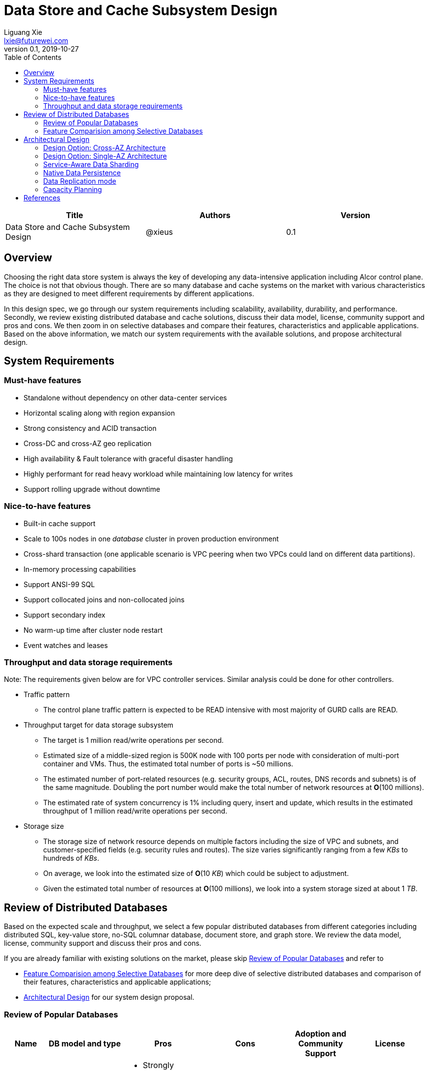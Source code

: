 = Data Store and Cache Subsystem Design
Liguang Xie <lxie@futurewei.com>
v0.1, 2019-10-27
:toc: right

[width="100%",options="header"]
|====================
|Title|Authors|Version
|Data Store and Cache Subsystem Design|@xieus|0.1
|====================

== Overview

//[.lead]

Choosing the right data store system is always the key of developing any data-intensive application including Alcor control plane.
The choice is not that obvious though.
There are so many database and cache systems on the market with various characteristics as they are designed to
meet different requirements by different applications.

In this design spec, we go through our system requirements including scalability, availability,
durability, and performance.
Secondly, we review existing distributed database and cache solutions, discuss their data model, license, community support and pros and cons.
We then zoom in on selective databases and compare their features, characteristics and applicable applications.
Based on the above information, we match our system requirements with the available solutions, and propose architectural design.

[#system-requirements]
== System Requirements

=== Must-have features
* Standalone without dependency on other data-center services
* Horizontal scaling along with region expansion
* Strong consistency and ACID transaction
* Cross-DC and cross-AZ geo replication
* High availability & Fault tolerance with graceful disaster handling
* Highly performant for read heavy workload while maintaining low latency for writes
* Support rolling upgrade without downtime

=== Nice-to-have features
* Built-in cache support
* Scale to 100s nodes in one _database_ cluster in proven production environment
* Cross-shard transaction (one applicable scenario is VPC peering when two VPCs could land on different data partitions).
* In-memory processing capabilities
* Support ANSI-99 SQL
* Support collocated joins and non-collocated joins
* Support secondary index
* No warm-up time after cluster node restart
* Event watches and leases

=== Throughput and data storage requirements
Note: The requirements given below are for VPC controller services.
Similar analysis could be done for other controllers.

* Traffic pattern
** The control plane traffic pattern is expected to be READ intensive with most majority of GURD calls are READ.

* Throughput target for data storage subsystem
** The target is 1 million read/write operations per second.
** Estimated size of a middle-sized region is 500K node with 100 ports per node with consideration of multi-port container and VMs.
Thus, the estimated total number of ports is ~50 millions.
** The estimated number of port-related resources (e.g. security groups, ACL, routes, DNS records and subnets) is of the same magnitude.
Doubling the port number would make the total number of network resources at *O*(100 millions).
** The estimated rate of system concurrency is 1% including query, insert and update,
which results in the estimated throughput of 1 million read/write operations per second.

* Storage size
** The storage size of network resource depends on multiple factors including the size of VPC and subnets,
and customer-specified fields (e.g. security rules and routes).
The size varies significantly ranging from a few _KBs_ to hundreds of _KBs_.
** On average, we look into the estimated size of *O*(10 _KB_) which could be subject to adjustment.
** Given the estimated total number of resources at *O*(100 millions), we look into a system storage sized at about 1 _TB_.

== Review of Distributed Databases

Based on the expected scale and throughput, we select a few popular distributed databases from different categories including distributed SQL,
key-value store, no-SQL columnar database, document store, and graph store.
We review the data model, license, community support and discuss their pros and cons.

If you are already familiar with existing solutions on the market, please skip <<ReviewDatabase>> and refer to

- <<FeatureComp>> for more deep dive of selective distributed databases and comparison of their features, characteristics and applicable applications;
- <<#architecture>> for our system design proposal.

[#ReviewDatabase]
=== Review of Popular Databases
[width="100%",cols="1,1,3,1,1,1", options="header"]
|====================
|Name|DB model and type|Pros|Cons| Adoption and Community Support | License

|Option 1: Apache Ignite <<ignite_home>>
a|
- Multi-model database supporting both key-value and SQL for modeling and accessing data
- Developed by _Java_
a|
- Strongly consistent distributed database
- Support distributed ACID transactions, SQL queries, on-disk persistence.
- Provide strong processing APIs for computing on distributed data
- Cross DC and cross geo-region support
a|
- Supported programming languages are limited - _JAVA_, _C++_ and _C#_
a|
- Top 5 Apache project by commits
- Top 3 most active Apache mailing lists
| Apache 2.0

|Option 2: ETCD <<etcd>>
a|
- No-SQL KV store
- Developed by _Go_
a|
- Strongly consistent KV store (via Raft protocol)
- Support watch of keys or directories for changes
- Cross-platform support, small binaries
a|
- Unable to scale horizontally due to lack of data sharding
- Limited data store up to a few _GB_ <<etcd_data_model>>
a|
- Great community support backed by CNCF.
- Native storage system for Kubernetes
| Apache 2.0

|Option 3: Apache Cassandra <<cassandra>>
a|
- No-SQL columnar database developed by _JAVA_
- Eventual/ tuneable consistency level for Read/Write
- Consistent hashing for mapping keys to servers/nodes
a|
- Fast write performance
- Distributed and decentralized design (Gossip peer-to-peer protocol for distributed node management)
- Cross DC and cross geo-region support
- Large-scale deployment up to over 75,000 nodes
- Flexible scheme with CQL query support
a|
- Doesn't support ACID transaction (only AID at row/partition level)
a|
- Apache open source project originally sprung out of Facebook.
- Contributors include Apple, Linkedin, Twitter.
- Apple had the biggest Cassandra instance with 75,000+ nodes and stored more than 10 petabytes of data <<cassandra_data>>
| Apache 2.0

|Option 4: ScyllaDB <<scylla>>
a|
- Cassandra-compatible wide columnar store
- Rewrite Cassandra in _C++_
- Claimed to be the fastest NoSQL database with 99% tail latency less than 1 _msec_
a|
- Highly-performant (efficiently utilizes full resources of a node and network; millions of IOPS per node)
- Highly-available (peer-to-peer, no single-point-of-failure, active-active)
- Share many features of Cassandra like horizontal scaling, tunable consistency model and built-in geo replication
a|
- Relatively low adoption rate
a|
- Open source project adopted by Comcast, Grab, Yahoo! Japan etc.
- Not donated to any open source foundation
a|
- Open source is based on Apache GPL v3.0
- Scylla Enterprise is subscription-based
- Scylla Cloud is a managed DBaaS with various pricing models including annual, monthly and hourly

|Option 5: Apache Hbase <<hbase>>
a|
- No-SQL columnar database
- Developed by _Java_
a|
- Provides Google's Bigtable-like capabilities on top of Apache Hadoop
- Offer strong consistency
- Support structured storage for large amounts of data (on top of HDFS)
a|
- Centralized master-based architecture could cause single point of failure <<hbase_cassandra>>
- Lack of query language like Cassandra
a|
- Open source project adopted by Netflix, Flipkart, Facebook etc.
- Backup by Cloudera
| Apache 2.0

|Option 6: MangoDB <<mongodb>>
a|
- No-SQL document store developed in _C++_
- Use _JSON_ alike documents to store data
a|
- Schema-free design provides flexibility and agility on various data type
//- Fields can vary from document to document and data structure can be changed over time
- multi-document ACID Transactions with snapshot isolation
- Built in high availability, horizontal scaling, and geo distribution
a|
- MapReduce implementations remain a slow process <<mangodb_compare>>
- MongoDB suffers from memory hog issues as the databases start scaling
a|
- Great community support.
- Most widely used document-oriented database (by Google, Facebook, eBay, SAP etc.)
a|
- Community edition is under Server Side Public License (SSPL) v1 after Oct. 16, 2018, otherwise Apache GPL
- Enterprise edition is supported by MongoDB, Inc.

//|Option 7: Apache CouchDB
//a|
//- No-SQL document store
//- Store data as JSON documents and uses JavaScript as query language
//| | | |

|Option 7: Neo4j <<neo4j>>
a|
- No-SQL graph database developed in _Java_
- Data stored in documents with a focus on relationship between individual documents
a|
- ACID-compliant DBMS
- Most popular graph-oriented database as of this writing.
a|
- Unsupported data sharding
| Adopted by Ebay, Walmart, NASA etc.
a|
- Community edition is under GPL v3 license.
- Enterprise edition is supported by Neo4j, Inc.
|====================

[#FeatureComp]
=== Feature Comparision among Selective Databases

[width="100%",cols="<.^,^.<,^.<,^.<,^.<",options="header"]
|====================
|Name| Apache Ignite | ETCD | Apache Cassandra | ScyllaDB

|Applicable application
| Read-intensive or mixed application <<ignite_cassandra>>
| Application requires infrequent data update (e.g. metadata) and reliable watch queries <<etcd_data_model>>
| Write-intensive application <<ignite_cassandra>>
| Application requires ultra-low latency and extreme throughput

|Distributed design
|Yes
|Yes
|Decentralized and master-less
|Decentralized and master-less

|Data sharding
|Yes (via distributed hashing table)
|No (data sharding unsupported)
|Yes
|Yes

|Strong consistency
|Yes
|Yes (consensus achieved through raft protocol)
|No. Eventual/tuneable consistency
|No. Eventual consistency and tuneable per query

|ACID transaction
|Yes (distributed transaction via improved 2-phase commit)
|Yes (single shard ACID)
|No. Light-weighted transaction (LWT)
|No (with a roadmap ofsupporting CQL Light-weight transactions (LWT) in 3.x.)

|Cross-shard transaction
|Yes (with the support of transaction coordinator)
|No
|No
|No

|Concurrency modes
|Pessimistic & optimistic
|Caller responsible for acquiring explicit lock (via ETCD v3 service Lock)
|Hybrid of optimistic and pessimistic (switched to pessimistic in high contention on a single partition)
|

|Isolation levels
|Read Committed & Repeatable Read & Serializable
|Serializable isolation by MVCC
|Serializable (LWT on a per-row basis through Paxos)
|Serializable isolation

|Multiversion Concurrency Control
|Yes (Snapshot isolation is in Beta at v2.7,
only support pessimistic concurrency and Repeatable Read isolation)
|Yes (A multiversion persistent & immutable kv store with past versions of key-value pair preserved and watchable)
|No (with last-writer-wins semantics)
|Yes

|Data persistence
|Support WAL and check pointing
|Data stored in a persistent b+ tree
|SSTable (ordered and immutable)
|SSTable (ordered and immutable)

|In-memory cache capabilities
|Yes (data and indexes stored in managed off-heap regions in RAM and outside of Java heap)
|No
|No (data stored in a memory buffer before flushing out to disk)
|Yes (In-memory tables to reduce read latency for mostly read workload)

|ANSI-99 SQL
|Yes (via ODBC/JDBC APIs to Ignite, including both DDL and DML)
|No
|No but support SQL-like DML and DDL statements (CQL)
|No but support SQL-like DML and DDL statements (CQL)

|Collocated joins
|Yes
|No
|No
|No

|Non-collocated Joins
|Yes
|No
|No
|No

|Geo replication
|Yes * (active-passive and active-active bi-directional replication)
|No
|Yes
|Yes

|Secondary index
|Yes
|Yes (store a secondary index on memory and use btree to match the key to its physical data location)
|Yes (does not use one single type of index clustered on the Primary Key)
|Yes (maintains an index table for the secondary index keys)

|Foreign keys | No | No | No | No

|Event watches/leases/elections
|No (cache interceptors and events?)
|Yes (built-in support)
|No
|No

//|Synchronous replication model
//|
//|Single leader
//|Use Zookeeper for leader election
//|

//|Semi-synchronous
//|
//|Single leader
//|
//|

|Replication logs and mechanism
|Write-ahead log
|Appends a gRPC request to a write-ahead log
|Write-ahead log(?)
|Write-ahead log(?)

|Rolling upgrade
|Enterprise edition support rolling upgrade for minor and maintenance versions of the same major series*
|Yes
|Yes
|Yes

|Maximum reliable database size
|Hundreds of _TBs_
|Several _GBs_ <<etcd_data_model>>
|Apple had the biggest Cassandra instance with 75,000+ nodes and stored more than 10 _PBs_ of data <<cassandra_data>>
|It is reporeted that one Scylla customer runs a 1 _PB_ cluster with 30 nodes <<scylla_data>>

|====================

Note: * means that the feature is available only in the enterprise edition.

//=== Review of Cache Store
//
//[width="100%",options="header"]
//|====================
//|Cache|Type|Pros|Cons|License
//|Option 1: Memcached
//|Cache service
//|
//|
//|
//
//|Option 2: Redis
//| Cache service
//a|
//- Support HA cluster
//- Data persistence
//- Support a variety of data structures ranging from bitmaps, steams, and spatial indexes
//|
//| BSD
//
//|Option 3: LevelDB | In-memory cache | | |
//
//|Option 4: Riak
//| Distributed key-value database
//a|
//- Distributed design
//- Advanced local and multi-cluster replication
//|
//|
//|====================
//
//Note: Cache is optional at this point.
//Our plan is to first conduct a performance analysis for various database storage solutions in terms of throughput, latency and other factors.
//If TPS couldn't satisfy our target performance requirement, we will incorporate cache in our design.
//
//=== Cache Access Pattern
//
//Cache Aside Pattern: For write operation, we could use cache aside pattern which recommends to delete cache entry,
//instead of resetting cache entry.
//
//Pending item:
//
//* Modify database then remove cache entry (to reduce the possibility of read old data immediate after write and legacy cache)
//* Remove cache entry then modify database (ensure atomic operation)


[#architecture]
== Architectural Design

Based on <<system-requirements>> and <<FeatureComp>>, Apache Ignite provides a very rich feature set that matches most of our system requirements. Specifically, it offers the following features:

* Standalone distributed database and built-in cache services
* Strong consistency, distributed ACID transactions and SQL queries
* Data sharding and cross-shard transacation
* Proven horizontal scalability to meet our throughput and storage requirement
* Cross-DC and cross-AZ geo replication for AZ-resilient HA
* In-memory processing capabilities applicable for read heavy workload application while offering low latency for writes
* Rolling upgrade without downtime
* Collocated joins and non-collocated joins
* In-memory indexing

TIP: To get more details about how to scale Ignite cluster to meet the storage requirements,
refer to <<capacity>>.

We have two architectural design options.

[#cross-az-design]
=== Design Option: Cross-AZ Architecture
Option 1 is cross-AZ design, as illustrated in the following diagram.
Controller services and database/cache clusters are deployed across Availability zones.
Each availability zone has multiple pods/replicas of each service,
and multiple Ignite nodes for high availability and high resilience.
We leverage the geo-replication features provided by Ignite,
and enable data center replication feature (available in Enterprise/Ultimate Edition up to 31 data centers <<crossaz>>, and turned off by default)
which supports both active-active and active-passive modes for replication.

The advantage of option 1 is AZ resilience and fast read operations.
If any AZ or any data center goes down, control plane service remains up and fully capable of assuming its load and data.
Secondly, read operation is expected to have ultra-low latency due to data locality
-- service could always reach up-to-date data
from Ignite nodes deployed at the same AZ as service node --
and in-memory cache capability.

The downside is that data replication takes more time when data update is across the AZ boundary
(in a matter of a few _ms_ by common industrial practise) and lower write throughput.
This could be countered by Ignite's in-memory capabilities and persistence model that a write operation
could be acknowledged right after the data reaches RAM and operation is recorded in write-ahead log.

image::images/database.JPG["Database and Cache Architecture", width=1024, link="images/database.JPG"]

[#single-az-design]
=== Design Option: Single-AZ Architecture

NOTE: The discussion targets a multi-AZ setup but this architecture is also applicable to a region with single AZ.

Option 2 is a simplified version of Option 1, and mostly applies when the open source version of Ignite is used.
Database/cache cluster is deployed within one data center while controller continues to be distributed across DC/AZ boundary.

The pros/cons of option 2 is quite as opposite of those of option 1.
There is no AZ resilience for database/cache subsystem (thus the entire control plane) although controller services
could continue to benefit from cross-AZ deployments.
The read/write latency varies depending on how far the service node is from the data node.
When services and data happen to be in the same AZ, we expect to have low latency for both read and write.
Otherwise, latency increases as every call needs to go across AZ boundary.

//
//=== Design Principles
//
//* High availability
//* High read/write throughput (measured in RPS)
//** Add index in read database
//** Use redundant database (for read or write, RW split, or shadow master) to improve HA and increase throughput
//** Add cache
//
//* Consistency
//** Use middleware to read from master in the inconsistent window
//** Read/Write from the same master, and add a shadow master
//
//* Extensibility

=== Service-Aware Data Sharding

As a result of the estimated throughput and storage size,
a single machine (or even a partition with multiple replicas) is
certainly unable to scale to the required high load.

scalability and reduced the impacted

Requirement:

* Horizontal scaling along with region expansion
* Strong consistency and ACID transaction


==== Per-Micro-Service Data Caching and Sharding

Every micro-service maintains its own cache configuration including customized
affinity function (managing the mapping from cache key to partition),
crash-safe affinity (ensuring primary and backup copies located at distinct physical machines),
and partition numbers.
As an example, the VPC cache configuration is listed as follows:

[source,xml]
----
<bean class="org.apache.ignite.configuration.IgniteConfiguration">
    <property name="cacheConfiguration">
        <list>
            <!-- Creating a cache configuration. -->
            <bean class="org.apache.ignite.configuration.CacheConfiguration">
                <property name="name" value="myCache"/>

                <!-- Creating the affinity function with custom setting. -->
                <property name="affinity">
                    <bean class="org.apache.ignite.cache.affinity.rendezvous.RendezvousAffinityFunction">
                        <property name="excludeNeighbors" value="true"/>
                        <property name="partitions" value="2048"/>
                    </bean>
                </property>
            </bean>
        </list>
    </property>
</bean>
----

Below is the proposed cache key to be used in various micro-services in our VPC controller:

[width="100%",options="header"]
|====================
|Micro-Service|Cache/Partition Key|Requirements
|Private IP Allocator|Subnet Id| Subnet-level uniqueness
|Virtual Mac Allocator|MAC address prefix| Regional uniqueness
|Virtual IP Allocator|IP address prefix (Ipv6 and Ipv4)| Global uniqueness
|VPC Manager|VPC Id
a|
- Global uniqueness.
- Manage VNI/Route/ACL/Security Group
|DNS Manager|DNS record id|Regional uniqueness
|Node Manager|Node Id|Regional uniqueness
|====================

==== Service-Managed Data Collocation

In many cases when multiple cache keys are accessed together, control plane can have read/write performance gain
if different cache keys are collocated on the same processing node.
By doing so, we avoid costly network trips to fetch data from remote nodes.
For example, we prefer to store a VPC and all of its subnets on the same nodes as they will be accessed pretty frequently.
We can bundle them by giving them the same *affinityKey*.
The example codes are given as follows:

[source,java]
----
public class SubnetKey {
    // Subnet ID used to identify a subnet.
    private String subnetId;

    // VPC ID which will be used for affinity.
    @AffinityKeyMapped
    private String vpcId;
    ...
}
----

To check Affinity key mapping, we could use Ignite's *AffinityFunction* pluggable APIs <<ignite_affinity_apis>>:

- partitions() - Gets the total number of partitions for a cache.
- partition(...) - Given a key, this method determines which partition a key belongs to.
The mapping must not change over time.
- assignPartitions(...) - This method is called every time a cluster topology changes.
This method returns a partition-to-node mapping for the given cluster topology.

//==== Data Routing Algorithm
//[width="100%",options="header"]
//|====================
//|Data Routing Option|Pros|Cons
//|Option 1: Key Range
//|Simple and easy to expand
//|Uneven load distribution
//
//|Option 2: Hash by Key
//|Simple and even load distribution
//|Hard to migrate data during database scale-out
//
//|Option 3: Router-config-server
//|Flexible with decoupling of business logic with routing algorithm
//|Additional query before every database visit
//
//|Option 4: Embed partition information in resource id
//a|
//- Simple and consistent mapping during database scale-out
//- Allow customized mapping from resource id to node
//|
//|====================


=== Native Data Persistence

NOTE: Ignite native persistence is a distributed ACID and SQL-compliant disk store that transparently integrates with Ignite's durable memory.
It is optional, and when turned off,
Ignite becomes a pure in-memory store and could work with many 3rd party databases such as RDBMS, HDFS and NoSQL.
If turned on, Ignite serves as distributed database and cache at the same time.
We opt in the native persistence to take advantage of many benefits brought by native persistence including running SQL queries
on both memory and disk, and quick cluster (re)start without preloading data from the persistence into the memory.

With the native persistence enabled, Ignite always stores a superset of data on disk,
and as much as it can in RAM based on the capacity of the latter.
By default, the persistence files are maintained under a shared ${IGNITE_HOME}/work/db directory.
If several cluster nodes are started on a single machine,
every node process will have its persistence files under a uniquely defined subdirectory such as ${IGNITE_HOME}/work/db/node{IDX}-{UUID}.
Both IDX and UUID parameters are calculated by Ignite automatically upon the nodes' startup.

=== Data Replication mode

Data replication is very useful in terms of availability and performance with the following usage:

- To increase availability and resilience
- To keep data geographically close to the controller services thus reduce latency
- To increase the read throughput

Based on discussion in <<system-requirements>> and <<cross-az-design>>, our system design expects read heavy workload and high availability.
Accordingly, Ignite offers three cache replication models including PARTITIONED, REPLICATED and LOCAL, each with trade-off between availability and performance <<ignite_replication>>.
If the expected availability requirement is AZ resilience, we prefer to use cross-AZ geo replication and REPLICATED cache mode
where all the data is replicated to every node in the cluster.
This cache mode provides the utmost availability of data.
Otherwise, we could use PARTITIONED mode where updates become cheaper compared to REPLICATED mode because only one primary node
(and optionally 1 or more backup nodes) need to be updated for every key.
However, read throughput would drop and reads become more expensive because only certain nodes have the data cached.

As an example, the VPC cache configuration is set as follows:

[source,xml]
----
<bean class="org.apache.ignite.configuration.IgniteConfiguration">
    ...
    <property name="cacheConfiguration">
        <bean class="org.apache.ignite.configuration.CacheConfiguration">
            <!-- Set a cache name. -->
            <property name="name" value="vpcCache"/>
            <!-- Set cache mode. -->
            <property name="cacheMode" value="REPLICATED"/>
            <!-- Other cache configurations. -->
            ...
        </bean>
    </property>
</bean>
----

//Leader-based replication
//
//Popular algorithms for replicating changes between nodes:
//
//- single leader
//- multi leader
//- leaderless
//
//Synchronous vs Asynchronous replication
//
//- configurable option or hardcoded
//- semi-synchronous

//Alcor Replication model
//
//- Each AZ has a primary
//- Semi-synchronous replication within a AZ
//- Asynchronuous replication

//=== High Avaialbility
//As the minimal, the availability requirements
//* Fault tolerance with graceful disaster handling
//** Capable of handling node outages and planned maintenance
//** Zero downtime: keep the system as a whole running despite individual node failure
//
//=== Data Inconsistency Handling
//
//There is synchronization latency between multiple database instances (from leader to follower nodes).
//This could potentially cause inconsistency in the following scenarios:
//
//* Service instance X issues a write/update request to port
//* Service instance Y requests a read/get of the same port, and the request reaches a follower node
//before the synchronization is completed.
//Therefore the data retrieved by instance Y is legacy data.
//* Database synchronization is completed eventually
//
//We consider three options as follows to handle such a scenario:
//[width="100%",options="header"]
//|====================
//|Cache|Pros|Cons
//|Option 1: Ignore differences | Simple working solution for many online services like web searching, message system etc.| Not applicable to scenarios requiring strong consistency
//|Option 2: Read/write goes to a HA master | Common strategy used in microservice design to avoid inconsistency issue| Heavy-loaded master node with limited read throughput. Usually cache is supported to increase the read TPS.
//|Option 3: Selectively reading master in the transition period| A balanced strategy: Prevent inconsistency issue in most cases and avoid overloading master node | Overhead of reading cache before database
//|====================
//
//Details about option 3:
//
//* Write Steps
//
//** Write to the master node
//** Generate a cache key with the following format "db:table:PK" by aggregating db, table name and id
//** Write to a cache and set the entry expiration time as the synchronization latency. e.g. 500 _ms_.
//
//* Read Steps
//** Use the same step to generate the cache key
//** When hitting a cache, read the data from master node
//** Otherwise, read the data from other nodes

[#capacity]
=== Capacity Planning

Based on discussion in <<system-requirements>>, the expected size of dataset is *O(1 TB)*.
In the recommended capacity plan <<ignite_capacity>>, we assume that 30% of index capacity and 33% of data stored in RAM.
We propose to use 2 backup copies in addition to primary one so that 3-AZ region could be covered.
We enable native persistence and assume the SSD over-provisioning rate is 100%.

NOTE: The plan is subject to change when more data points are collected.

The required data capacity in RAM is as follows:
[width="100%",options="header"]
|====================
|Required data capacity (GB)|Value
|Raw data | 1,000
|Primary data capacity | 1,350
|Total data capacity with backups | 4,050
|Total RAM capacity needed | 1,337
|====================

The required data capacity in disk is as follows:
[width="100%",options="header"]
|====================
|Required data capacity (GB)|Value
|Raw data | 4,050
|Total disk capacity needed| 6,885
|====================

The following table lists the number of required servers/machines with a few sample server configurations:
[width="100%",options="header"]
|====================
|Cores| RAM (GB) | Disk(GB) | Number of Required Servers
|16 | 128 | 1,200 (2 x 600 NVMe SSD) | 12
|32 | 256 | 2,400 (4 x 600 NVMe SSD) | 6
|48 | 384 | 3,600 (4 x 900 NVMe SSD) | 4
|====================


[bibliography]
== References

- [[[ignite_home,1]]] Apache Ignite: https://ignite.apache.org/
- [[[etcd,2]]] ETCD: https://etcd.io
- [[[etcd_data_model,3]]] ETCD data model: https://github.com/etcd-io/etcd/blob/master/Documentation/learning/data_model.md
- [[[cassandra,4]]] Apache Cassandra: http://cassandra.apache.org/
- [[[cassandra_data,5]]] Apache Cassandra: Four Interesting Facts https://www.datastax.com/blog/2019/03/apache-cassandratm-four-interesting-facts
- [[[scylla,6]]] Scylla DB: https://www.scylladb.com/
- [[[hbase,7]]] Apache HBase: https://hbase.apache.org/
- [[[hbase_cassandra,8]]] Cassandra vs. HBase: twins or just strangers with similar looks? https://www.scnsoft.com/blog/cassandra-vs-hbase
- [[[mongodb,9]]] MangoDB: https://www.mongodb.com/
- [[[mangodb_compare, 10]]] Cassandra vs. MongoDB vs. Hbase: A Comparison of NoSQL Databases https://logz.io/blog/nosql-database-comparison/
- [[[neo4j,11]]] Neo4j: http://neo4j.com
- [[[ignite_cassandra,12]]] Apache Ignite and Apache Cassandra Benchmarks: The Power of In-Memory Computing (https://www.gridgain.com/resources/blog/apacher-ignitetm-and-apacher-cassandratm-benchmarks-power-in-memory-computing)
- [[[scylla_data,13]]]Scaling Up versus Scaling Out:
Mythbusting Database Deployment Options for Big Data https://www.scylladb.com/wp-content/uploads/wp-scaling-up-vs-scaling-out.pdf https://www.scylladb.com/wp-content/uploads/wp-scaling-up-vs-scaling-out.pdf
- [[[crossaz,14]]] Gridgain data center replication: https://www.gridgain.com/products/software/enterprise-edition/data-center-replication
- [[[ignite_affinity_apis,15]]] Apache Ignite AffinityFunction: https://ignite.apache.org/releases/latest/javadoc/org/apache/ignite/cache/affinity/AffinityFunction.html
- [[[ignite_replication,16]]] Apache Ignite Partitioning and Replication: https://apacheignite.readme.io/docs/cache-modes
- [[[ignite_capacity,17]]] Apache Ignite Capacity Planning: https://apacheignite.readme.io/docs/capacity-planning